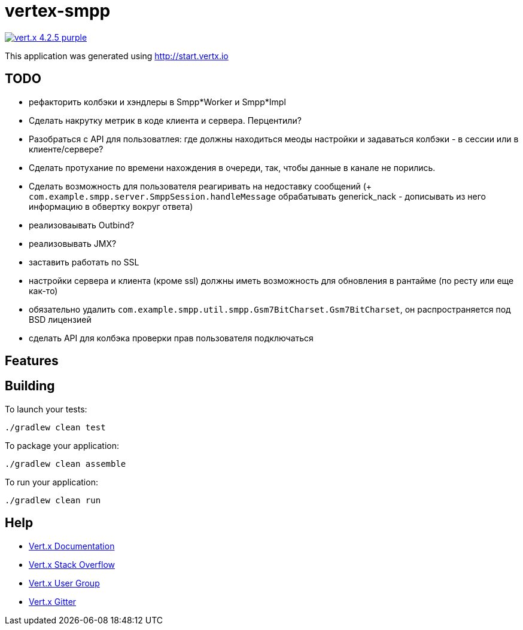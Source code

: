 = vertex-smpp

image:https://img.shields.io/badge/vert.x-4.2.5-purple.svg[link="https://vertx.io"]

This application was generated using http://start.vertx.io

== TODO
- рефакторить колбэки и хэндлеры в Smpp*Worker и Smpp*Impl
- Сделать накрутку метрик в коде клиента и сервера. Перцентили?
- Разобраться с API для пользоватлея: где должны находиться меоды настройки и задаваться колбэки - в сессии или в клиенте/сервере?
- Сделать протухание по времени нахождения в очереди, так, чтобы данные в канале не порились.
- Сделать возможность для пользователя реагиривать на недоставку сообщений (+ `com.example.smpp.server.SmppSession.handleMessage` обрабатывать generick_nack - дописывать из него информацию в обвертку вокруг ответа)
- реализоваывать Outbind?
- реализовывать JMX?
- заставить работать по SSL
- настройки сервера и клиента (кроме ssl) должны иметь возможность для обновления в рантайме (по ресту или еще как-то)
- обязательно удалить `com.example.smpp.util.smpp.Gsm7BitCharset.Gsm7BitCharset`, он распространяется под BSD лицензией
- сделать API для колбэка проверки прав пользователя подключаться

== Features

== Building

To launch your tests:
[source,bash]
----
./gradlew clean test
----

To package your application:
[source,bash]
----
./gradlew clean assemble
----

To run your application:
[source,bash]
----
./gradlew clean run
----

== Help

* https://vertx.io/docs/[Vert.x Documentation]
* https://stackoverflow.com/questions/tagged/vert.x?sort=newest&pageSize=15[Vert.x Stack Overflow]
* https://groups.google.com/forum/?fromgroups#!forum/vertx[Vert.x User Group]
* https://gitter.im/eclipse-vertx/vertx-users[Vert.x Gitter]


